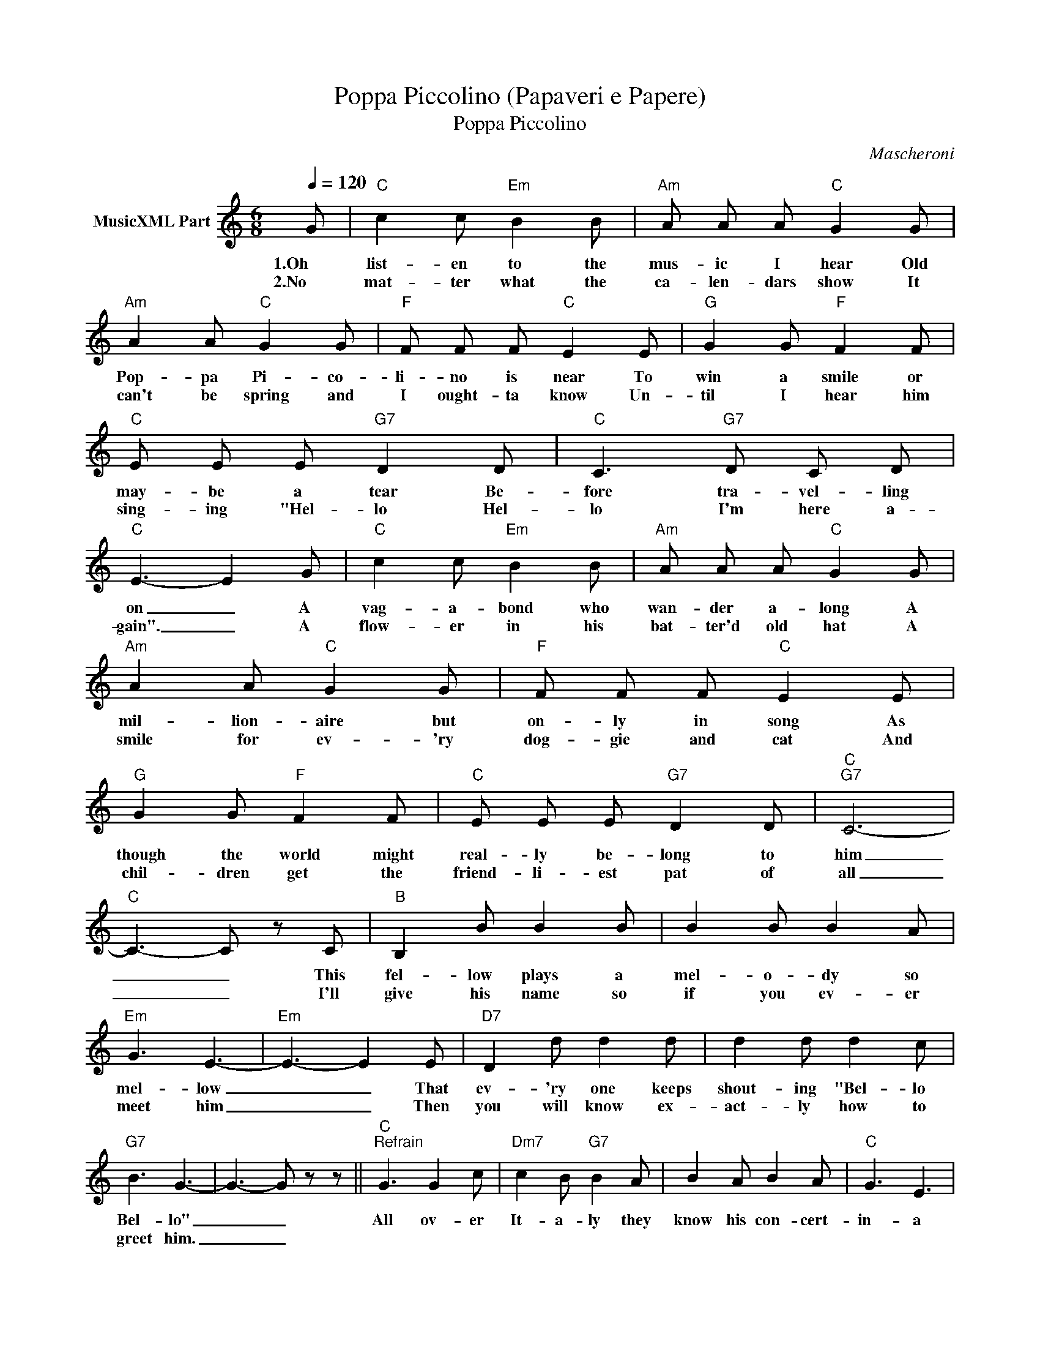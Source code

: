 X:1
T:Poppa Piccolino (Papaveri e Papere)
T:Poppa Piccolino
C:Mascheroni
Z:All Rights Reserved
L:1/8
Q:1/4=120
M:6/8
K:C
V:1 treble nm="MusicXML Part"
%%MIDI program 0
%%MIDI control 7 102
%%MIDI control 10 64
V:1
 G |"C" c2 c"Em" B2 B |"Am" A A A"C" G2 G |"Am" A2 A"C" G2 G |"F" F F F"C" E2 E |"G" G2 G"F" F2 F | %6
w: 1.Oh|list- en to the|mus- ic I hear Old|Pop- pa Pi- co-|li- no is near To|win a smile or|
w: 2.No|mat- ter what the|ca- len- dars show It|can't be spring and|I ought- ta know Un-|til I hear him|
"C" E E E"G7" D2 D |"C" C3"G7" D C D |"C" E3- E2 G |"C" c2 c"Em" B2 B |"Am" A A A"C" G2 G | %11
w: may- be a tear Be-|fore tra- vel- ling|on _ A|vag- a- bond who|wan- der a- long A|
w: sing- ing "Hel- lo Hel-|lo I'm here a-|gain". _ A|flow- er in his|bat- ter'd old hat A|
"Am" A2 A"C" G2 G |"F" F F F"C" E2 E |"G" G2 G"F" F2 F |"C" E E E"G7" D2 D |"C""G7" C6- | %16
w: mil- lion- aire but|on- ly in song As|though the world might|real- ly be- long to|him|
w: smile for ev- 'ry|dog- gie and cat And|chil- dren get the|friend- li- est pat of|all|
"C" C3- C z C |"B" B,2 B B2 B | B2 B B2 A |"Em" G3 E3- |"Em" E3- E2 E |"D7" D2 d d2 d | d2 d d2 c | %23
w: _ _ This|fel- low plays a|mel- o- dy so|mel- low|_ _ That|ev- 'ry one keeps|shout- ing "Bel- lo|
w: _ _ I'll|give his name so|if you ev- er|meet him|_ _ Then|you will know ex-|act- ly how to|
"G7" B3 G3- | G3- G z z ||"C""^Refrain" G3 G2 c |"Dm7" c2 B"G7" B2 A | B2 A B2 A |"C" G3 E3 | %29
w: Bel- lo"|_ _|All ov- er|It- a- ly they|know his con- cert-|in- a|
w: greet him.|_ _|||||
 E2 E E2 G |"Em7" G3"G7" F3 | F2 F F2 A |"F" A3"C" G3 | G3 G2 c |"Dm7" c2 B"G7" B2 A | %35
w: Pop- pa Pic- co-|li- no|Pop- pa Pic- co-|li- no|He plays so|pret- ti- ly to|
w: ||||||
"G7" B2 A B2 A |"C" G3 E3 | E2 E E2 G |"Em7" G3"G7" F2 B |"G" B2 B"G7" A2 B |"C" c3- c2 z |] %41
w: ev- 'ry sig- nor-|i- na|Pop- pa Pic- co-|li- no from|sun- ny It- a-|ly _|
w: ||||||


